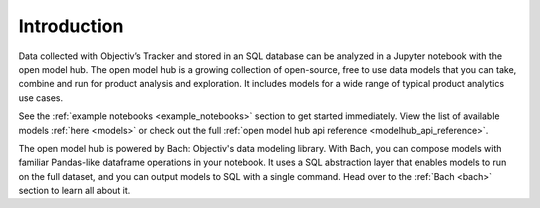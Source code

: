 ============
Introduction
============

Data collected with Objectiv’s Tracker and stored in an SQL database can be analyzed
in a Jupyter notebook with the open model
hub. The open model hub is a growing collection of open-source, free to use data models that you can take,
combine and run for product analysis and exploration. It includes models for a wide range of typical product
analytics use cases.

See the :ref:`example notebooks <example_notebooks>` section to get started immediately. View the list of
available models :ref:`here <models>` or check out the full
:ref:`open model hub api reference <modelhub_api_reference>`.

The open model hub is powered by Bach: Objectiv's data modeling library. With Bach, you can compose models with
familiar Pandas-like dataframe operations in your notebook. It uses a SQL abstraction layer that enables
models to run on the full dataset, and you can output models to SQL with a single command. Head over to the
:ref:`Bach <bach>` section to learn all about it.